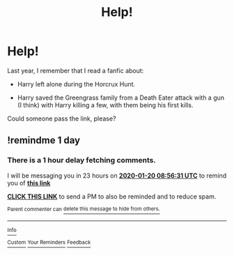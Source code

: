 #+TITLE: Help!

* Help!
:PROPERTIES:
:Author: AdamSR11
:Score: 5
:DateUnix: 1579419254.0
:DateShort: 2020-Jan-19
:FlairText: What's That Fic?
:END:
Last year, I remember that I read a fanfic about:

- Harry left alone during the Horcrux Hunt.

- Harry saved the Greengrass family from a Death Eater attack with a gun (I think) with Harry killing a few, with them being his first kills.

Could someone pass the link, please?


** !remindme 1 day
:PROPERTIES:
:Author: Morcalvin
:Score: 2
:DateUnix: 1579424191.0
:DateShort: 2020-Jan-19
:END:

*** There is a 1 hour delay fetching comments.

I will be messaging you in 23 hours on [[http://www.wolframalpha.com/input/?i=2020-01-20%2008:56:31%20UTC%20To%20Local%20Time][*2020-01-20 08:56:31 UTC*]] to remind you of [[https://np.reddit.com/r/HPfanfiction/comments/eqtdyb/help/fex4imc/?context=3][*this link*]]

[[https://np.reddit.com/message/compose/?to=RemindMeBot&subject=Reminder&message=%5Bhttps%3A%2F%2Fwww.reddit.com%2Fr%2FHPfanfiction%2Fcomments%2Feqtdyb%2Fhelp%2Ffex4imc%2F%5D%0A%0ARemindMe%21%202020-01-20%2008%3A56%3A31%20UTC][*CLICK THIS LINK*]] to send a PM to also be reminded and to reduce spam.

^{Parent commenter can} [[https://np.reddit.com/message/compose/?to=RemindMeBot&subject=Delete%20Comment&message=Delete%21%20eqtdyb][^{delete this message to hide from others.}]]

--------------

[[https://np.reddit.com/r/RemindMeBot/comments/e1bko7/remindmebot_info_v21/][^{Info}]]

[[https://np.reddit.com/message/compose/?to=RemindMeBot&subject=Reminder&message=%5BLink%20or%20message%20inside%20square%20brackets%5D%0A%0ARemindMe%21%20Time%20period%20here][^{Custom}]]
[[https://np.reddit.com/message/compose/?to=RemindMeBot&subject=List%20Of%20Reminders&message=MyReminders%21][^{Your Reminders}]]
[[https://np.reddit.com/message/compose/?to=Watchful1&subject=RemindMeBot%20Feedback][^{Feedback}]]
:PROPERTIES:
:Author: RemindMeBot
:Score: 2
:DateUnix: 1579428176.0
:DateShort: 2020-Jan-19
:END:
